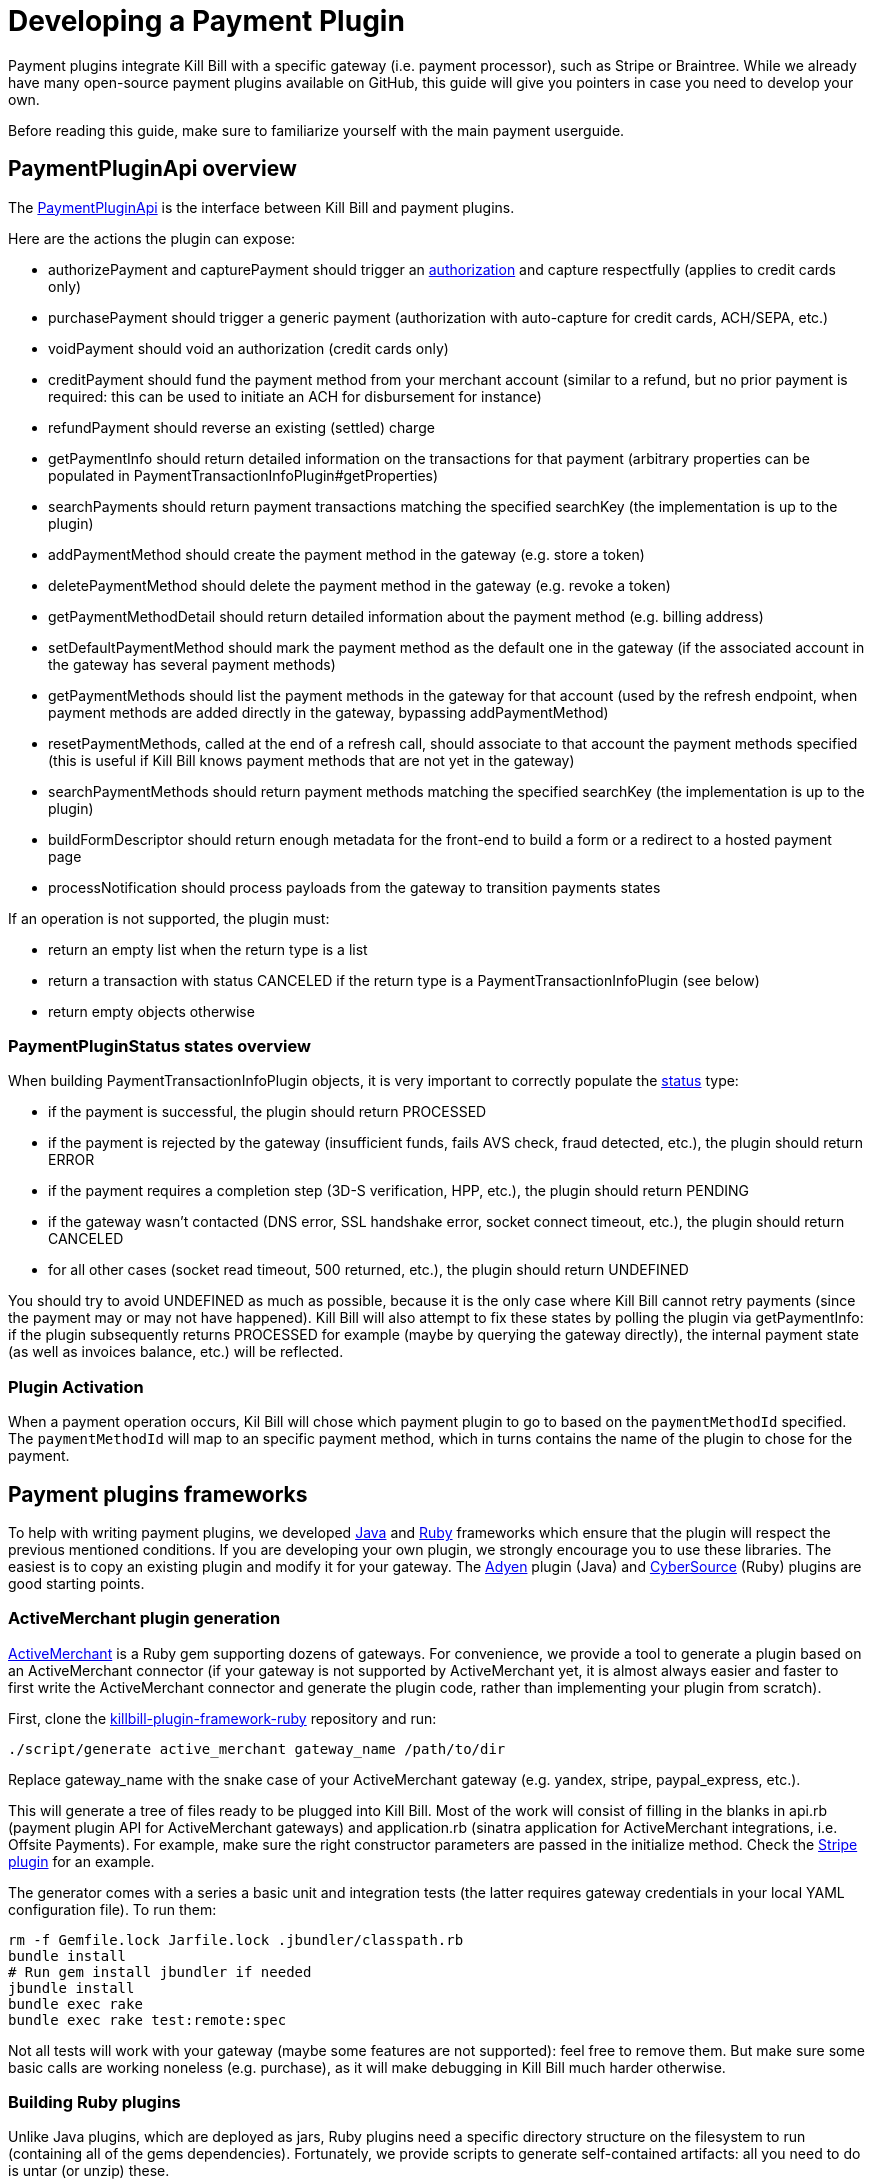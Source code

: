 = Developing a Payment Plugin

Payment plugins integrate Kill Bill with a specific gateway (i.e. payment processor), such as Stripe or Braintree. While we already have many open-source payment plugins available on GitHub, this guide will give you pointers in case you need to develop your own.

Before reading this guide, make sure to familiarize yourself with the main payment userguide.

== PaymentPluginApi overview

The https://github.com/killbill/killbill-plugin-api/blob/master/payment/src/main/java/org/killbill/billing/payment/plugin/api/PaymentPluginApi.java[PaymentPluginApi] is the interface between Kill Bill and payment plugins.

Here are the actions the plugin can expose:

* authorizePayment and capturePayment should trigger an https://en.wikipedia.org/wiki/Authorization_hold[authorization] and capture respectfully (applies to credit cards only)
* purchasePayment should trigger a generic payment (authorization with auto-capture for credit cards, ACH/SEPA, etc.)
* voidPayment should void an authorization (credit cards only)
* creditPayment should fund the payment method from your merchant account (similar to a refund, but no prior payment is required: this can be used to initiate an ACH for disbursement for instance)
* refundPayment should reverse an existing (settled) charge
* getPaymentInfo should return detailed information on the transactions for that payment (arbitrary properties can be populated in PaymentTransactionInfoPlugin#getProperties)
* searchPayments should return payment transactions matching the specified searchKey (the implementation is up to the plugin)
* addPaymentMethod should create the payment method in the gateway (e.g. store a token)
* deletePaymentMethod should delete the payment method in the gateway (e.g. revoke a token)
* getPaymentMethodDetail should return detailed information about the payment method (e.g. billing address)
* setDefaultPaymentMethod should mark the payment method as the default one in the gateway (if the associated account in the gateway has several payment methods)
* getPaymentMethods should list the payment methods in the gateway for that account (used by the refresh endpoint, when payment methods are added directly in the gateway, bypassing addPaymentMethod)
* resetPaymentMethods, called at the end of a refresh call, should associate to that account the payment methods specified (this is useful if Kill Bill knows payment methods that are not yet in the gateway)
* searchPaymentMethods should return payment methods matching the specified searchKey (the implementation is up to the plugin)
* buildFormDescriptor should return enough metadata for the front-end to build a form or a redirect to a hosted payment page
* processNotification should process payloads from the gateway to transition payments states

If an operation is not supported, the plugin must:

* return an empty list when the return type is a list
* return a transaction with status CANCELED if the return type is a PaymentTransactionInfoPlugin (see below)
* return empty objects otherwise

=== PaymentPluginStatus states overview

When building PaymentTransactionInfoPlugin objects, it is very important to correctly populate the https://github.com/killbill/killbill-api/blob/master/src/main/java/org/killbill/billing/payment/plugin/api/PaymentTransactionInfoPlugin.java[status] type:

* if the payment is successful, the plugin should return PROCESSED
* if the payment is rejected by the gateway (insufficient funds, fails AVS check, fraud detected, etc.), the plugin should return ERROR
* if the payment requires a completion step (3D-S verification, HPP, etc.), the plugin should return PENDING
* if the gateway wasn't contacted (DNS error, SSL handshake error, socket connect timeout, etc.), the plugin should return CANCELED
* for all other cases (socket read timeout, 500 returned, etc.), the plugin should return UNDEFINED

You should try to avoid UNDEFINED as much as possible, because it is the only case where Kill Bill cannot retry payments (since the payment may or may not have happened). Kill Bill will also attempt to fix these states by polling the plugin via getPaymentInfo: if the plugin subsequently returns PROCESSED for example (maybe by querying the gateway directly), the internal payment state (as well as invoices balance, etc.) will be reflected.


=== Plugin Activation

When a payment operation occurs, Kil Bill will chose which payment plugin to go to based on the `paymentMethodId` specified. The `paymentMethodId` will map to an specific payment method, which in turns contains the name of the plugin to chose for the payment.

== Payment plugins frameworks

To help with writing payment plugins, we developed https://github.com/killbill/killbill-plugin-framework-java[Java] and https://github.com/killbill/killbill-plugin-framework-ruby[Ruby] frameworks which ensure that the plugin will respect the previous mentioned conditions. If you are developing your own plugin, we strongly encourage you to use these libraries. The easiest is to copy an existing plugin and modify it for your gateway. The https://github.com/killbill/killbill-adyen-plugin[Adyen] plugin (Java) and https://github.com/killbill/killbill-cybersource-plugin[CyberSource] (Ruby) plugins are good starting points.

=== ActiveMerchant plugin generation

https://github.com/activemerchant/active_merchant[ActiveMerchant] is a Ruby gem supporting dozens of gateways. For convenience, we provide a tool to generate a plugin based on an ActiveMerchant connector (if your gateway is not supported by ActiveMerchant yet, it is almost always easier and faster to first write the ActiveMerchant connector and generate the plugin code, rather than implementing your plugin from scratch).

First, clone the https://github.com/killbill/killbill-plugin-framework-ruby[killbill-plugin-framework-ruby] repository and run:

[source,ruby]
----
./script/generate active_merchant gateway_name /path/to/dir
----

Replace gateway_name with the snake case of your ActiveMerchant gateway (e.g. yandex, stripe, paypal_express, etc.).

This will generate a tree of files ready to be plugged into Kill Bill. Most of the work will consist of filling in the blanks in api.rb (payment plugin API for ActiveMerchant gateways) and application.rb (sinatra application for ActiveMerchant integrations, i.e. Offsite Payments). For example, make sure the right constructor parameters are passed in the initialize method. Check the https://github.com/killbill/killbill-stripe-plugin/blob/master/lib/stripe/api.rb[Stripe plugin] for an example.

The generator comes with a series a basic unit and integration tests (the latter requires gateway credentials in your local YAML configuration file). To run them:

[source,ruby]
----
rm -f Gemfile.lock Jarfile.lock .jbundler/classpath.rb
bundle install
# Run gem install jbundler if needed
jbundle install
bundle exec rake
bundle exec rake test:remote:spec
----

Not all tests will work with your gateway (maybe some features are not supported): feel free to remove them. But make sure some basic calls are working noneless (e.g. purchase), as it will make debugging in Kill Bill much harder otherwise.

=== Building Ruby plugins

Unlike Java plugins, which are deployed as jars, Ruby plugins need a specific directory structure on the filesystem to run (containing all of the gems dependencies). Fortunately, we provide scripts to generate self-contained artifacts: all you need to do is untar (or unzip) these.

==== Prerequisites

Ruby 2.1+ or JRuby 1.7.20+ is recommended. If you don't have a Ruby installation yet, use https://rvm.io/rvm/install[RVM]:

[source,bash]
----
gpg --keyserver hkp://keys.gnupg.net --recv-keys 409B6B1796C275462A1703113804BB82D39DC0E3
\curl -sSL https://get.rvm.io | bash -s stable --ruby
----

After following the post-installation instructions, you should have access to the `ruby` and `gem` executables.

Install the following gems:

[source,bash]
----
gem install bundler
gem install jbundler
----

==== Build

Please refer to the http://docs.killbill.io/0.16/plugin_development.html#_build_2[Plugin Development Documentation]
